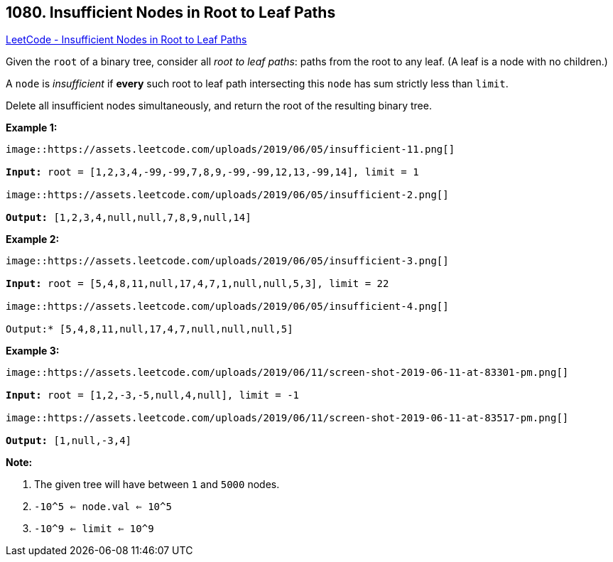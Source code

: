 == 1080. Insufficient Nodes in Root to Leaf Paths

https://leetcode.com/problems/insufficient-nodes-in-root-to-leaf-paths/[LeetCode - Insufficient Nodes in Root to Leaf Paths]

Given the `root` of a binary tree, consider all _root to leaf paths_: paths from the root to any leaf.  (A leaf is a node with no children.)

A `node` is _insufficient_ if *every* such root to leaf path intersecting this `node` has sum strictly less than `limit`.

Delete all insufficient nodes simultaneously, and return the root of the resulting binary tree.

 

*Example 1:*

[subs="verbatim,quotes,macros"]
----
image::https://assets.leetcode.com/uploads/2019/06/05/insufficient-11.png[]

*Input:* root = [1,2,3,4,-99,-99,7,8,9,-99,-99,12,13,-99,14], limit = 1

image::https://assets.leetcode.com/uploads/2019/06/05/insufficient-2.png[]

*Output:* [1,2,3,4,null,null,7,8,9,null,14]
----


*Example 2:*

[subs="verbatim,quotes,macros"]
----
image::https://assets.leetcode.com/uploads/2019/06/05/insufficient-3.png[]

*Input:* root = [5,4,8,11,null,17,4,7,1,null,null,5,3], limit = 22

image::https://assets.leetcode.com/uploads/2019/06/05/insufficient-4.png[]

Output:* [5,4,8,11,null,17,4,7,null,null,null,5]
----

 

*Example 3:*

[subs="verbatim,quotes,macros"]
----
image::https://assets.leetcode.com/uploads/2019/06/11/screen-shot-2019-06-11-at-83301-pm.png[]

*Input:* root = [1,2,-3,-5,null,4,null], limit = -1

image::https://assets.leetcode.com/uploads/2019/06/11/screen-shot-2019-06-11-at-83517-pm.png[]

*Output:* [1,null,-3,4]
----


 

*Note:*


. The given tree will have between `1` and `5000` nodes.
. `-10^5 <= node.val <= 10^5`
. `-10^9 <= limit <= 10^9`



 



